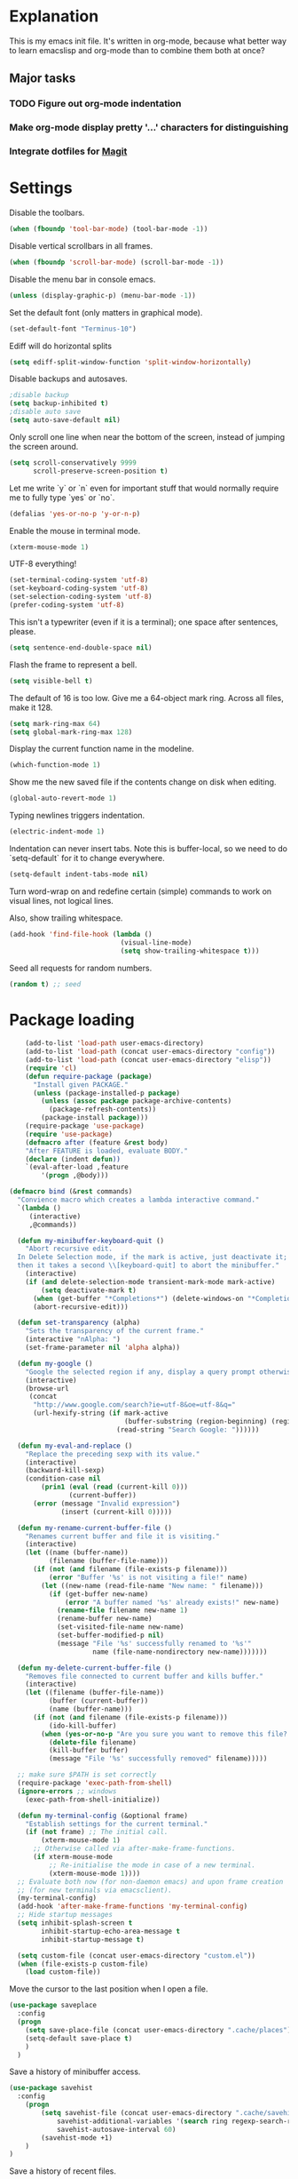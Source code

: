 * Explanation
  This is my emacs init file. It's written in org-mode, because what better way to learn
  emacslisp and org-mode than to combine them both at once?
** Major tasks
*** TODO Figure out org-mode indentation
*** Make org-mode display pretty '...' characters for distinguishing
*** Integrate dotfiles for [[Magit]]
* Settings
  Disable the toolbars.
  #+BEGIN_SRC emacs-lisp
  (when (fboundp 'tool-bar-mode) (tool-bar-mode -1))
  #+END_SRC
  Disable vertical scrollbars in all frames.
  #+BEGIN_SRC emacs-lisp
  (when (fboundp 'scroll-bar-mode) (scroll-bar-mode -1))
  #+END_SRC
  Disable the menu bar in console emacs.
  #+BEGIN_SRC emacs-lisp
  (unless (display-graphic-p) (menu-bar-mode -1))
  #+END_SRC
  Set the default font (only matters in graphical mode).
  #+BEGIN_SRC emacs-lisp
  (set-default-font "Terminus-10")
  #+END_SRC
  Ediff will do horizontal splits
  #+BEGIN_SRC emacs-lisp
  (setq ediff-split-window-function 'split-window-horizontally)
  #+END_SRC
  Disable backups and autosaves.
  #+BEGIN_SRC emacs-lisp
  ;disable backup
  (setq backup-inhibited t)
  ;disable auto save
  (setq auto-save-default nil)
  #+END_SRC
  Only scroll one line when near the bottom of the screen, instead of jumping
  the screen around.
  #+BEGIN_SRC emacs-lisp
  (setq scroll-conservatively 9999
        scroll-preserve-screen-position t)
  #+END_SRC
  Let me write `y` or `n` even for important stuff that would normally require
  me to fully type `yes` or `no`.
  #+BEGIN_SRC emacs-lisp
  (defalias 'yes-or-no-p 'y-or-n-p)
  #+END_SRC
  Enable the mouse in terminal mode.
  #+BEGIN_SRC emacs-lisp
  (xterm-mouse-mode 1)
  #+END_SRC
  UTF-8 everything!
  #+BEGIN_SRC emacs-lisp
    (set-terminal-coding-system 'utf-8)
    (set-keyboard-coding-system 'utf-8)
    (set-selection-coding-system 'utf-8)
    (prefer-coding-system 'utf-8)
  #+END_SRC
  This isn't a typewriter (even if it is a terminal); one space after sentences,
  please.
  #+BEGIN_SRC emacs-lisp
    (setq sentence-end-double-space nil)
  #+END_SRC
  Flash the frame to represent a bell.
  #+BEGIN_SRC emacs-lisp
    (setq visible-bell t)
  #+END_SRC
  The default of 16 is too low. Give me a 64-object mark ring.
  Across all files, make it 128.
  #+BEGIN_SRC emacs-lisp
    (setq mark-ring-max 64)
    (setq global-mark-ring-max 128)
  #+END_SRC
  Display the current function name in the modeline.
  #+BEGIN_SRC emacs-lisp
    (which-function-mode 1)
  #+END_SRC
  Show me the new saved file if the contents change on disk when editing.
  #+BEGIN_SRC emacs-lisp
    (global-auto-revert-mode 1)
  #+END_SRC
  Typing newlines triggers indentation.
  #+BEGIN_SRC emacs-lisp
    (electric-indent-mode 1)
  #+END_SRC
  Indentation can never insert tabs. Note this is buffer-local, so we need
  to do `setq-default` for it to change everywhere.
  #+BEGIN_SRC emacs-lisp
    (setq-default indent-tabs-mode nil)
  #+END_SRC
  Turn word-wrap on and redefine certain (simple) commands to work on visual
  lines, not logical lines.

  Also, show trailing whitespace.
  #+BEGIN_SRC emacs-lisp
    (add-hook 'find-file-hook (lambda ()
                                (visual-line-mode)
                                (setq show-trailing-whitespace t)))
  #+END_SRC
  Seed all requests for random numbers.
  #+BEGIN_SRC emacs-lisp
    (random t) ;; seed
  #+END_SRC
* Package loading
  #+BEGIN_SRC emacs-lisp
        (add-to-list 'load-path user-emacs-directory)
        (add-to-list 'load-path (concat user-emacs-directory "config"))
        (add-to-list 'load-path (concat user-emacs-directory "elisp"))
        (require 'cl)
        (defun require-package (package)
          "Install given PACKAGE."
          (unless (package-installed-p package)
            (unless (assoc package package-archive-contents)
              (package-refresh-contents))
            (package-install package)))
        (require-package 'use-package)
        (require 'use-package)
        (defmacro after (feature &rest body)
        "After FEATURE is loaded, evaluate BODY."
        (declare (indent defun))
        `(eval-after-load ,feature
            '(progn ,@body)))
    
    (defmacro bind (&rest commands)
      "Convience macro which creates a lambda interactive command."
      `(lambda ()
         (interactive)
         ,@commands))
    
      (defun my-minibuffer-keyboard-quit ()
        "Abort recursive edit.
      In Delete Selection mode, if the mark is active, just deactivate it;
      then it takes a second \\[keyboard-quit] to abort the minibuffer."
        (interactive)
        (if (and delete-selection-mode transient-mark-mode mark-active)
            (setq deactivate-mark t)
          (when (get-buffer "*Completions*") (delete-windows-on "*Completions*"))
          (abort-recursive-edit)))
    
      (defun set-transparency (alpha)
        "Sets the transparency of the current frame."
        (interactive "nAlpha: ")
        (set-frame-parameter nil 'alpha alpha))
    
      (defun my-google ()
        "Google the selected region if any, display a query prompt otherwise."
        (interactive)
        (browse-url
         (concat
          "http://www.google.com/search?ie=utf-8&oe=utf-8&q="
          (url-hexify-string (if mark-active
                                 (buffer-substring (region-beginning) (region-end))
                               (read-string "Search Google: "))))))
    
      (defun my-eval-and-replace ()
        "Replace the preceding sexp with its value."
        (interactive)
        (backward-kill-sexp)
        (condition-case nil
            (prin1 (eval (read (current-kill 0)))
                   (current-buffer))
          (error (message "Invalid expression")
                 (insert (current-kill 0)))))
    
      (defun my-rename-current-buffer-file ()
        "Renames current buffer and file it is visiting."
        (interactive)
        (let ((name (buffer-name))
              (filename (buffer-file-name)))
          (if (not (and filename (file-exists-p filename)))
              (error "Buffer '%s' is not visiting a file!" name)
            (let ((new-name (read-file-name "New name: " filename)))
              (if (get-buffer new-name)
                  (error "A buffer named '%s' already exists!" new-name)
                (rename-file filename new-name 1)
                (rename-buffer new-name)
                (set-visited-file-name new-name)
                (set-buffer-modified-p nil)
                (message "File '%s' successfully renamed to '%s'"
                         name (file-name-nondirectory new-name)))))))
    
      (defun my-delete-current-buffer-file ()
        "Removes file connected to current buffer and kills buffer."
        (interactive)
        (let ((filename (buffer-file-name))
              (buffer (current-buffer))
              (name (buffer-name)))
          (if (not (and filename (file-exists-p filename)))
              (ido-kill-buffer)
            (when (yes-or-no-p "Are you sure you want to remove this file? ")
              (delete-file filename)
              (kill-buffer buffer)
              (message "File '%s' successfully removed" filename)))))
    
      ;; make sure $PATH is set correctly
      (require-package 'exec-path-from-shell)
      (ignore-errors ;; windows
        (exec-path-from-shell-initialize))
    
      (defun my-terminal-config (&optional frame)
        "Establish settings for the current terminal."
        (if (not frame) ;; The initial call.
            (xterm-mouse-mode 1)
          ;; Otherwise called via after-make-frame-functions.
          (if xterm-mouse-mode
              ;; Re-initialise the mode in case of a new terminal.
              (xterm-mouse-mode 1))))
      ;; Evaluate both now (for non-daemon emacs) and upon frame creation
      ;; (for new terminals via emacsclient).
      (my-terminal-config)
      (add-hook 'after-make-frame-functions 'my-terminal-config)
      ;; Hide startup messages
      (setq inhibit-splash-screen t
            inhibit-startup-echo-area-message t
            inhibit-startup-message t)
    
      (setq custom-file (concat user-emacs-directory "custom.el"))
      (when (file-exists-p custom-file)
        (load custom-file))
  #+END_SRC
  Move the cursor to the last position when I open a file.
  #+BEGIN_SRC emacs-lisp
      (use-package saveplace
        :config
        (progn
          (setq save-place-file (concat user-emacs-directory ".cache/places"))
          (setq-default save-place t)
          )
        )
    
  #+END_SRC
  Save a history of minibuffer access.
  #+BEGIN_SRC emacs-lisp
      (use-package savehist
        :config
          (progn
              (setq savehist-file (concat user-emacs-directory ".cache/savehist")
                  savehist-additional-variables '(search ring regexp-search-ring)
                  savehist-autosave-interval 60)
              (savehist-mode +1)
          )
      )
    
  #+END_SRC
  Save a history of recent files.
  #+BEGIN_SRC emacs-lisp
      (use-package recentf
        :config
        (progn
          (setq recentf-save-file (concat user-emacs-directory ".cache/recentf")
                recentf-max-saved-items 1000
                recentf-max-menu-items 500)
          (recentf-mode +1)
          ))
    
      ;; narrowing
      (put 'narrow-to-region 'disabled nil)
  #+END_SRC
* Dired
** Features
- Dired local variables file: =.dired=
- Omitting “uninteresting” files from Dired listings
- Shell command guessing
- “Virtual Dired” allows you to view directories based on command output
- Cleaning commands
- Dired current file and file at point commands
** Code
   #+BEGIN_SRC emacs-lisp
   (require 'dired-x)
   #+END_SRC
* Uniquify
  Pretty distinct names for buffers
  #+BEGIN_SRC emacs-lisp
  ;; better buffer names for duplicates
  (require 'uniquify)
  (setq uniquify-buffer-name-style 'forward
        uniquify-separator "/"
        uniquify-ignore-buffers-re "^\\*" ; leave special buffers alone
        uniquify-after-kill-buffer-p t)
  #+END_SRC
* Auto-complete
  [[http://www.emacswiki.org/emacs/AutoComplete][Auto-complete]] is a visual autocompletion that uses popup menus. It is nicely broken
  with Linum enabled, but I keep it around in case one day I figure out how to make
  it work.
  #+BEGIN_SRC emacs-lisp
  (require-package 'auto-complete)
  (use-package auto-complete
  #+END_SRC
  Keeping this disabled for now; as mentioned above, it is broken.
  #+BEGIN_SRC emacs-lisp
    :disabled t
    :diminish auto-complete-mode
    :config
    (progn
      (setq
       ac-auto-show-menu 0.01
  #+END_SRC
  =ac-auto-start= specifies the length of a word required to enable auto-complete.
  #+BEGIN_SRC emacs-lisp
       ac-auto-start 2
       ac-comphist-file (expand-file-name ".cache/ac-comphist.dat" user-emacs-directory)
       ac-delay 0.01
       ac-quick-help-delay 0.5
       ac-use-fuzzy t
       ac-show-menu-immediately-on-auto-complete t)
       (dolist (mode '(vimrc-mode))
         (add-to-list 'ac-modes mode))
       (after 'linum
         (ac-linum-workaround))
      (defadvice ac-expand (before advice-for-ac-expand activate)
          (when (yas-expand)
            (ac-stop)))
      (use-package auto-complete-config
        :config
        (progn
          (ac-config-default)
          )
        )
    )
    )
  #+END_SRC
* Org-mode
  #+BEGIN_SRC emacs-lisp
  (use-package org
      :config
      (progn
          (global-set-key (kbd "C-c c") 'org-capture)
          (global-set-key (kbd "C-c a") 'org-agenda)
          (setq org-default-notes-file "~/.notes.org" org-log-done t)
          (use-package ob)
      )
  )
  #+END_SRC
* Eyecandy
** Color scheme
   I use the =zenburn= color scheme, because it is easy on my eyes and doesn't look awful
   like most emacs themes. Emacs may have more capable syntax highlighting than vim, but
   damned if it isn't impossible to make it pretty, too.
   #+BEGIN_SRC emacs-lisp
  ;; Colors!
  (load-theme 'zenburn t)
   #+END_SRC
** Line highlighting
   This alone is supposed to enable highlighting the current line (especially with zenburn!)
   but it doesn't. Still, we need it in order to make line highlighting work.

   This might be because of my =~/.Xresources=, but who knows.
   #+BEGIN_SRC emacs-lisp
     (global-hl-line-mode 1)
   #+END_SRC
   Now we set the background color for =hi-line=, in order to differentiate the background
   color.
   #+BEGIN_SRC emacs-lisp
     (set-face-background 'hl-line "#3e4446")
   #+END_SRC
** Smart modelines
   #+BEGIN_SRC emacs-lisp
  (require-package 'smart-mode-line)
  (use-package smart-mode-line
    :config
    (progn
      (setq sml/theme 'dark)
      (sml/setup)
      (setq)
    )
    )
   #+END_SRC
** =pretty-mode=
   This was giving me problems with a few characters that would not display in my terminal
   (<<< for instance) so it is disabled until I get that resolved.
   #+BEGIN_SRC emacs-lisp
  (require-package 'pretty-mode)
  (use-package pretty-mode
    :disabled t
    :config
    (progn
      (setq pretty-default-groups '(:function))
      (global-pretty-mode)
  ))
   #+END_SRC
** Line numbers
   Line numbers are provided by =linum=, with some added hacks to make them add space
   before "short" lines, so the line number column is all the same length. There is
   also a hack in place here to get =linum= to leave one blank space before the source
   code for the file.
   #+BEGIN_SRC emacs-lisp
     ;(require-package 'linum)
     ;(use-package linum
     ;  :config
     ;  (progn
     ;    (global-linum-mode 1)
     ;    (unless window-system
     ;      (add-hook 'linum-before-numbering-hook
     ;                (lambda ()
     ;                  (setq-local linum-format-fmt
     ;                              (let ((w (length (number-to-string
     ;                                                (count-lines (point-min) (point-max))))))
     ;                                (concat "%" (number-to-string w) "d"))))))
     ;    (defun linum-format-func (line)
     ;      (concat
     ;       (propertize (format linum-format-fmt line) 'face 'linum)
     ;       (propertize " " 'face 'mode-line)))
     ;    (unless window-system
     ;      (setq linum-format 'linum-format-func))
     ;    (setq linum-format "%4d "
     ;          linum-delay t)
     ;    )
     ;  )
     (require-package 'nlinum)
     (use-package nlinum
       :config
       (progn
         (nlinum-mode 1)
     ))
   #+END_SRC
   =rainbow-mode= is a minor mode for Emacs which displays strings
   representing colors with the color they represent as background.
   #+BEGIN_SRC emacs-lisp
  (require-package 'rainbow-mode)
  (use-package rainbow-mode)
   #+END_SRC
** rainbow delimiters
   #+BEGIN_SRC emacs-lisp
  (require-package 'rainbow-delimiters)
  (use-package rainbow-delimiters
    :init
    (progn
      (global-rainbow-delimiters-mode)
    )
    )
   #+END_SRC
** Whitespace mode
   #+BEGIN_SRC emacs-lisp
     (setq whitespace-style '(face lines-tail trailing))
     (global-whitespace-mode 1)
   #+END_SRC
* Copy/paste
  Emacs copy-paste does not work by default. First, we enable X selection as a copy-paste buffer.
  #+BEGIN_SRC emacs-lisp
  ; Basic copy-paste setup. From wiki.
  (setq x-select-enable-clipboard t)
  (setq interprogram-paste-function 'x-cut-buffer-or-selection-value)
  #+END_SRC emacs-lisp
  Now, we hack copy-paste to work in the terminal.
  #+BEGIN_SRC emacs-lisp
  ; Brilliant working copy-paste (even in Evil mode!) ripped from:
  ; http://hugoheden.wordpress.com/2009/03/08/copypaste-with-emacs-in-terminal/
  (unless window-system
      (when (getenv "DISPLAY")
        ;; Callback for when user cuts
        (defun xsel-cut-function (text &optional push)
          ;; Insert text to temp-buffer, and "send" content to xsel stdin
          (with-temp-buffer
            (insert text)
            ;; I prefer using the "clipboard" selection (the one the
            ;; typically is used by c-c/c-v) before the primary selection
            ;; (that uses mouse-select/middle-button-click)
            (call-process-region (point-min) (point-max) "xsel" nil 0 nil "--clipboard" "--input")))
        ;; Call back for when user pastes
        (defun xsel-paste-function()
          ;; Find out what is current selection by xsel. If it is different
          ;; from the top of the kill-ring (car kill-ring), then return
          ;; it. Else, nil is returned, so whatever is in the top of the
          ;; kill-ring will be used.
          (let ((xsel-output (shell-command-to-string "xsel --clipboard --output")))
            (unless (string= (car kill-ring) xsel-output)
              xsel-output )))
        ;; Attach callbacks to hooks
        (setq interprogram-cut-function 'xsel-cut-function)
        (setq interprogram-paste-function 'xsel-paste-function)
        ;; Idea from
        ;; http://shreevatsa.wordpress.com/2006/10/22/emacs-copypaste-and-x/
        ;; http://www.mail-archive.com/help-gnu-emacs@gnu.org/msg03577.html
  ))
  #+END_SRC

* Code editing
** Autopair
   #+BEGIN_SRC emacs-lisp
  (require-package 'autopair)
  (use-package autopair
    :config
    (autopair-global-mode))
   #+END_SRC
** Projectile
   AKA =ctrl-p= for Emacs.
   #+BEGIN_SRC emacs-lisp
  (require-package 'projectile)
  (use-package projectile
    :diminish projectile-mode
    :config
    (progn
      (setq projectile-cache-file (concat user-emacs-directory ".cache/projectile.cache"))
      (setq projectile-known-projects-file (concat user-emacs-directory ".cache/projectile-bookmarks.eld"))
      (add-to-list 'projectile-globally-ignored-directories "elpa")
      (add-to-list 'projectile-globally-ignored-directories ".cache")
      (add-to-list 'projectile-globally-ignored-directories "node_modules")
      (projectile-global-mode 1)
      )
    )
   #+END_SRC
** Helm
   #+BEGIN_QUOTE
   Helm is incremental completion and selection narrowing framework
   for Emacs. It will help steer you in the right direction when
   you're looking for stuff in Emacs (like buffers, files, etc).
   
   Helm is a fork of anything.el originaly written by Tamas Patrovic
   and can be considered to be its successor. Helm sets out to clean
   up the legacy code in anything.el and provide a cleaner, leaner
   and more modular tool, that's not tied in the trap of backward
   compatibility.
   #+END_QUOTE
   #+BEGIN_SRC emacs-lisp
  (require-package 'helm)
  (use-package helm
    :config
    (progn
      (setq helm-command-prefix-key "C-c h")
      (setq helm-quick-update t)
      (require-package 'helm-swoop)
      (after 'helm-autoloads
        (after 'evil
            (global-set-key (kbd "M-x") 'helm-M-x)
            (define-key evil-normal-state-map (kbd "SPC e") 'helm-recentf)
            (define-key evil-normal-state-map (kbd "SPC t") 'helm-etags-select)
            (define-key evil-normal-state-map (kbd "SPC l") 'helm-swoop)
            (define-key evil-normal-state-map (kbd "SPC y") 'helm-show-kill-ring)
            (define-key evil-normal-state-map [f5] 'helm-mini)))
      (after 'projectile
        (require-package 'helm-projectile))
      )
    )
   #+END_SRC
** Ido
   Interactive =do= mode.
   #+BEGIN_SRC emacs-lisp
     (use-package ido
       :config
       (progn
         (ido-mode 1)
         (ido-everywhere 1)
         (setq ido-enable-prefix nil)
         (setq ido-use-virtual-buffers t)
         (setq ido-enable-flex-matching t)
         (setq ido-create-new-buffer 'always)
         (setq ido-show-dot-for-dired t)
         (setq ido-confirm-unique-completion nil)
         (setq ido-enable-last-directory-history nil)
         (setq ido-use-filename-at-point 'guess)
         (setq ido-save-directory-list-file (concat user-emacs-directory ".cache/ido.last"))
         (require-package 'ido-ubiquitous)
         (use-package ido-ubiquitous
           :config
           (progn
             (ido-ubiquitous-mode 1)
             )
           )
         (require-package 'flx-ido)
         (use-package flx-ido
           :defines (ido-cur-item ido-default-item ido-cur-list)
           :config
           (progn
             (flx-ido-mode 1)
             )
           )
         (require-package 'ido-vertical-mode)
         (use-package ido-vertical-mode
           :config
           (progn
             (ido-vertical-mode)
             )
           )
         )
       )
   #+END_SRC
*** Smex
    #+BEGIN_QUOTE
    Smex is a M-x enhancement for Emacs. Built on top of IDO, it
    provides a convenient interface to your recently and most
    frequently used commands. And to all the other commands, too.
    #+END_QUOTE
    #+BEGIN_SRC emacs-lisp
  (require-package 'smex)
  (use-package smex
    :config
    (progn
      (setq smex-save-file (concat user-emacs-directory ".cache/smex-items"))
      (global-set-key (kbd "C-x C-m") 'smex)
      (global-set-key (kbd "C-c C-m") 'smex)
      (smex-initialize)
  ))
    #+END_SRC
** Scss
   #+BEGIN_SRC emacs-lisp
     (require-package 'scss-mode)
     (use-package scss-mode
       :config
       (progn
         (autoload 'scss-mode "scss-mode")
         (add-to-list 'auto-mode-alist '("\\.scss\\'" . scss-mode))
         )
       )
   #+END_SRC
** Haskell
   #+BEGIN_SRC emacs-lisp
     (require-package 'haskell-mode)
     (use-package haskell-mode
       :commands haskell-mode
       :init
       (add-to-list 'auto-mode-alist '("\\.l?hs$" . haskell-mode))
       :config
       (progn
         (define-key haskell-mode-map (kbd "C-x C-d") nil)
         (define-key haskell-mode-map (kbd "C-c C-z") 'haskell-interactive-switch)
         (define-key haskell-mode-map (kbd "C-c C-l") 'haskell-process-load-file)
         (define-key haskell-mode-map (kbd "C-c C-b") 'haskell-interactive-switch)
         (define-key haskell-mode-map (kbd "C-c C-t") 'haskell-process-do-type)
         (define-key haskell-mode-map (kbd "C-c C-i") 'haskell-process-do-info)
         (define-key haskell-mode-map (kbd "C-c M-.") nil)
         (define-key haskell-mode-map (kbd "C-c C-d") nil)
         (define-key haskell-mode-map (kbd "C-c C-c") 'haskell-compile)
   #+END_SRC emacs-lisp
   [[https://github.com/prooftechnique/.emacs.d/blob/6d08779adb8fe67acbe9ab82fe25e78a7fc40eb8/config/jhenahan-haskell.el]]
   #+BEGIN_SRC emacs-lisp
         (add-hook 'haskell-mode-hook
                   (lambda ()
                     (turn-on-haskell-doc-mode)
                     (after 'evil
                       (setq evil-auto-indent nil))
                     (turn-on-haskell-indentation)
                     (ghc-init)))
         (after 'linum (add-hook 'haskell-interactive-mode (lambda () (linum-mode 0))))
         (after 'evil (add-hook 'haskell-interactive-mode (lambda () (evil-mode 0))))
         (use-package haskell-mode-autoloads)
         (use-package inf-haskell)
         (use-package haskell-cabal
           :init
           (progn
             (define-key haskell-cabal-mode-map (kbd "C-c C-c") 'haskell-compile))
           )
         (use-package hs-lint)))
   #+END_SRC
* Git
  <<Magit>>
  #+BEGIN_SRC emacs-lisp
  (require-package 'magit)
  (require-package 'gist)

  (setq magit-diff-options '("--histogram"))
  (after 'magit
    (global-set-key (kbd "C-x g") 'magit-status))

  (global-git-gutter+-mode)
  #+END_SRC
* Flycheck
  #+BEGIN_SRC emacs-lisp
  (require-package 'flycheck)
  (use-package flycheck
    :config
    (progn
      (setq flycheck-check-syntax-automatically '(save mode-enabled))
      (setq flycheck-checkers (delq 'emacs-lisp-checkdoc flycheck-checkers))
      (setq flycheck-checkers (delq 'html-tidy flycheck-checkers))
      (global-flycheck-mode 1)
      )
    )
  #+END_SRC
* Elisp-slime-nav
  #+BEGIN_SRC emacs-lisp
  (require-package 'elisp-slime-nav)
  (use-package elisp-slime-nav
    :config
    (progn
      (defun my-lisp-hook ()
        (progn
          (elisp-slime-nav-mode)
          (turn-on-eldoc-mode)))
      (add-hook 'emacs-lisp-mode-hook 'my-lisp-hook)
      (add-hook 'lisp-interaction-mode-hook 'my-lisp-hook)
      (add-hook 'ielm-mode-hook 'my-lisp-hook)
      )
    )
  #+END_SRC
* Evil
  #+BEGIN_SRC emacs-lisp
    (require-package 'evil)
    (require-package 'evil-visualstar)
    (require-package 'evil-nerd-commenter)
    (require-package 'evil-indent-textobject)
    (require-package 'evil-matchit)
    (require-package 'surround)
    
    (setq evil-want-C-u-scroll t
        evil-want-C-w-in-emacs-state t
        evil-search-module 'evil-search
        evil-magic 'very-magic
        evil-emacs-state-cursor '("red" box)
        evil-normal-state-cursor '("green" box)
        evil-insert-state-cursor '("orange" bar)
        evilnc-hotkey-comment-operator "gc"
        )
    (use-package evil
      :config
      (progn
        (evil-mode 1)
        (require-package 'evil-leader)
        (use-package evil-leader
          :config
          (progn
            (global-evil-leader-mode)
            (evil-leader/set-leader ",")
            (setq my-eshell-buffer-count 0)
            (evil-leader/set-key
                "w" 'save-buffer
                "e" (kbd "C-x C-e")
                "E" (kbd "C-M-x")
                "c" (bind
                     (evil-window-split)
                     (setq my-eshell-buffer-count (+ 1 my-eshell-buffer-count))
                     (eshell my-eshell-buffer-count))
                "C" 'customize-group
                "b d" 'kill-this-buffer
                "v" (kbd "C-w v C-w l")
                "s" (kbd "C-w s C-w j")
                "g s" 'magit-status
                "g l" 'magit-log
                "g d" 'vc-diff
                "P" 'package-list-packages
                "h" help-map
                "h h" 'help-for-help-internal)
            )
          )
        (use-package evil-nerd-commenter)
        (require 'evil-indent-textobject)
        (require 'evil-visualstar)
        (require 'evil-matchit)
        (use-package surround
          :config
            (progn
              (global-surround-mode 1)
              )
          )
    
        (dolist (mode '(eshell-mode
                        shell-mode
                        term-mode
                        terminal-mode
                        comint-mode
                        skewer-repl-mode
                        profiler-report-mode
                        erc-mode weechat-mode
                        direx:direx-mode
                        project-explorer-mode))
          (evil-set-initial-state mode 'emacs))
    
        (evil-define-text-object my-evil-next-match (count &optional beg end type)
          "Select next match."
          (evil-ex-search-previous 1)
          (evil-ex-search-next count)
          (list evil-ex-search-match-beg evil-ex-search-match-end))
    
        (evil-define-text-object my-evil-previous-match (count &optional beg end type)
          "Select previous match."
          (evil-ex-search-next 1)
          (evil-ex-search-previous count)
          (list evil-ex-search-match-beg evil-ex-search-match-end))
    
        (define-key evil-motion-state-map "gn" 'my-evil-next-match)
        (define-key evil-motion-state-map "gN" 'my-evil-previous-match)
    
        (defadvice evil-ex-search-next (after advice-for-evil-ex-search-next activate)
          (evil-scroll-line-to-center (line-number-at-pos)))
    
        (defadvice evil-ex-search-previous (after advice-for-evil-ex-search-previous activate)
          (evil-scroll-line-to-center (line-number-at-pos)))
    
        (require-package 'key-chord)
        (key-chord-mode 1)
        (define-key evil-motion-state-map "gn" 'my-evil-next-match)
        (define-key evil-motion-state-map "gN" 'my-evil-previous-match)
    
        ;;; esc quits
        (define-key evil-normal-state-map [escape] 'keyboard-quit)
        (define-key evil-visual-state-map [escape] 'keyboard-quit)
    
    
      (after 'evil-matchit
        (define-key evil-normal-state-map "%" 'evilmi-jump-items))
    
      (after 'git-gutter+-autoloads
        (define-key evil-normal-state-map (kbd "[ h") 'git-gutter+-previous-hunk)
        (define-key evil-normal-state-map (kbd "] h") 'git-gutter+-next-hunk)
        (define-key evil-normal-state-map (kbd ", g a") 'git-gutter+-stage-hunks)
        (define-key evil-normal-state-map (kbd ", g r") 'git-gutter+-revert-hunks)
        (evil-ex-define-cmd "Gw" (bind (git-gutter+-stage-whole-buffer))))
    
      (after 'smex
        (define-key evil-visual-state-map (kbd "SPC SPC") 'helm-M-x)
        (define-key evil-normal-state-map (kbd "SPC SPC") 'helm-M-x))
    
      (define-key evil-normal-state-map (kbd "SPC o") 'imenu)
      (define-key evil-normal-state-map (kbd "SPC b") 'switch-to-buffer)
      (define-key evil-normal-state-map (kbd "SPC k") 'ido-kill-buffer)
      (define-key evil-normal-state-map (kbd "SPC f") 'ido-find-file)
    
      (define-key evil-normal-state-map (kbd "[ SPC") (bind (evil-insert-newline-above) (forward-line)))
      (define-key evil-normal-state-map (kbd "] SPC") (bind (evil-insert-newline-below) (forward-line -1)))
      (define-key evil-normal-state-map (kbd "[ e") (kbd "ddkP"))
      (define-key evil-normal-state-map (kbd "] e") (kbd "ddp"))
      (define-key evil-normal-state-map (kbd "[ b") 'previous-buffer)
      (define-key evil-normal-state-map (kbd "] b") 'next-buffer)
      (define-key evil-normal-state-map (kbd "[ q") 'previous-error)
      (define-key evil-normal-state-map (kbd "] q") 'next-error)
    
      (define-key evil-normal-state-map (kbd "g p") (kbd "` [ v ` ]"))
    
      (after 'etags-select
        (define-key evil-normal-state-map (kbd "g ]") 'etags-select-find-tag-at-point))
    
      (define-key evil-normal-state-map (kbd "C-p") 'projectile-find-file)
      (define-key evil-normal-state-map (kbd "C-q") 'universal-argument)
    
      (define-key evil-normal-state-map (kbd "C-h") 'evil-window-left)
      (define-key evil-normal-state-map (kbd "C-j") 'evil-window-down)
      (define-key evil-normal-state-map (kbd "C-k") 'evil-window-up)
      (define-key evil-normal-state-map (kbd "C-l") 'evil-window-right)
    
      (define-key evil-motion-state-map "j" 'evil-next-visual-line)
      (define-key evil-motion-state-map "k" 'evil-previous-visual-line)
    
      (define-key evil-normal-state-map (kbd "Y") (kbd "y$"))
    
      (define-key evil-visual-state-map (kbd ", e") 'eval-region)
    
      ;; emacs lisp
      (after 'elisp-slime-nav-autoloads
        (evil-define-key 'normal emacs-lisp-mode-map (kbd "g d") 'elisp-slime-nav-find-elisp-thing-at-point)
        (evil-define-key 'normal emacs-lisp-mode-map (kbd "K") 'elisp-slime-nav-describe-elisp-thing-at-point))
    
      (after 'ag-autoloads
        (define-key evil-normal-state-map (kbd "SPC /") 'ag-regexp-project-at-point))
    
      (after 'multiple-cursors
        (define-key evil-visual-state-map (kbd "C->") 'mc/mark-all-like-this)
        (define-key evil-normal-state-map (kbd "C->") 'mc/mark-next-like-this)
        (define-key evil-normal-state-map (kbd "C-<") 'mc/mark-previous-like-this))
    
      (after 'magit
        (define-key magit-status-mode-map (kbd "C-n") 'magit-goto-next-sibling-section)
        (define-key magit-status-mode-map (kbd "C-p") 'magit-goto-previous-sibling-section)
        (evil-add-hjkl-bindings magit-status-mode-map 'emacs
          "K" 'magit-discard-item
          "l" 'magit-key-mode-popup-logging
          "h" 'magit-toggle-diff-refine-hunk))
    
      ;; butter fingers
      (evil-ex-define-cmd "Q" 'evil-quit)
      (evil-ex-define-cmd "Qa" 'evil-quit-all)
      (evil-ex-define-cmd "QA" 'evil-quit-all)
      )
    )
  #+END_SRC
** Evil-org-mode
   From https://github.com/edwtjo/evil-org-mode/blob/master/evil-org.el
   #+BEGIN_SRC emacs-lisp
     (after 'evil
       (define-minor-mode evil-org-mode
         "Buffer local minor mode for evil-org"
         :init-value nil
         :lighter " EvilOrg"
         :keymap (make-sparse-keymap) ; defines evil-org-mode-map
         :group 'evil-org)
     
       (define-minor-mode evil-org-src-mode
         "Buffer local minor mode for evil-org-src"
         :init-value nil
         :lighter " EvilOrgSrc"
         :keymap (make-sparse-keymap) ; defines evil-org-mode-map
         :group 'evil-org)
     
       (add-hook 'org-mode-hook 'evil-org-mode) ;; only load with org-mode
       (add-hook 'org-src-mode-hook 'evil-org-src-mode)
       (setq evil-auto-indent nil)
     
       (defun always-insert-item ()
         "Force insertion of org item"
         (if (not (org-in-item-p))
             (insert "\n- ")
           (org-insert-item))
         )
     
       (defun evil-org-eol-call (fun)
         "Go to end of line and call provided function"
         (end-of-line)
         (funcall fun)
         (evil-append nil)
         )
     
       (evil-define-key 'normal evil-org-src-mode-map
         "&" 'org-edit-src-exit)
     
       ;; normal state shortcuts
       (evil-define-key 'normal evil-org-mode-map
         "gh" 'outline-up-heading
         "gj" (if (fboundp 'org-forward-same-level) ;to be backward compatible with older org version
                  'org-forward-same-level
                'org-forward-heading-same-level)
         "gk" (if (fboundp 'org-backward-same-level)
                  'org-backward-same-level
                'org-backward-heading-same-level)
         "gl" 'outline-next-visible-heading
         "t" 'org-todo
         "T" '(lambda () (interactive) (evil-org-eol-call '(org-insert-todo-heading nil)))
         "H" 'org-beginning-of-line
         "L" 'org-end-of-line
         ";t" 'org-show-todo-tree
         "o" '(lambda () (interactive) (evil-org-eol-call 'always-insert-item))
         "O" '(lambda () (interactive) (evil-org-eol-call 'org-insert-heading))
         "$" 'org-end-of-line
         "^" 'org-beginning-of-line
         "<" 'org-metaleft
         ">" 'org-metaright
         "&" 'org-edit-src-code
         ";a" 'org-agenda
         "-" 'org-cycle-list-bullet
         (kbd "TAB") 'org-cycle)
     
       ;; normal & insert state shortcuts.
       (mapc (lambda (state)
               (evil-define-key state evil-org-mode-map
                 (kbd "M-l") 'org-metaright
                 (kbd "M-h") 'org-metaleft
                 (kbd "M-k") 'org-metaup
                 (kbd "M-j") 'org-metadown
                 (kbd "M-L") 'org-shiftmetaright
                 (kbd "M-H") 'org-shiftmetaleft
                 (kbd "M-K") 'org-shiftmetaup
                 (kbd "M-J") 'org-shiftmetadown
                 (kbd "M-o") '(lambda () (interactive)
                                (evil-org-eol-call
                                 '(lambda()
                                    (org-insert-heading)
                                    (org-metaright))))
                 (kbd "M-t") '(lambda () (interactive)
                                (evil-org-eol-call
                                 '(lambda()
                                    (org-insert-todo-heading nil)
                                    (org-metaright))))
                 ))
             '(normal insert))
       )
   #+END_SRC
* Ag: speedy inter-file grep
  #+BEGIN_SRC emacs-lisp
  (require-package 'ag)
  (use-package ag
    :init
    (progn
      (setq ag-highlight-search t)
      (add-hook 'ag-mode-hook (lambda () (toggle-truncate-lines t)))
      (add-hook 'ag-mode-hook (lambda () (linum-mode 0)))
    )
  )
  #+END_SRC
* Project-explorer
  #+BEGIN_SRC emacs-lisp
  (require-package 'project-explorer)
  (use-package project-explorer
    :commands (progn project-explorer project-explorer-open pe/show-file)
    :config
      (progn
        (setq pe/omit-regex (concat pe/omit-regex "\\|^node_modules$"))
      )
    )
  #+END_SRC
* ace-jump-mode
  #+BEGIN_SRC emacs-lisp
    (require-package 'ace-jump-mode)
    (use-package ace-jump-mode
      :config
      (progn
        (after 'evil
          ; Not sure if the `after` here is necessary, but anyway:
          (after 'ace-jump-mode-autoloads
            (define-key evil-normal-state-map (kbd "SPC j") 'ace-jump-char-mode)
            (define-key evil-motion-state-map (kbd "SPC") 'evil-ace-jump-char-mode)
            (define-key evil-motion-state-map (kbd "S-SPC") 'evil-ace-jump-line-mode))
          ; These will definitely work:
          (key-chord-define evil-normal-state-map "jw" 'ace-jump-word-mode)
          (key-chord-define evil-normal-state-map "jc" 'ace-jump-char-mode)
          (key-chord-define evil-normal-state-map "jl" 'ace-jump-line-mode))
        ))
    
  #+END_SRC
* expand-region
  #+BEGIN_SRC emacs-lisp
  (require-package 'expand-region)
  (use-package expand-region)

  #+END_SRC
* editorconfig
  #+BEGIN_SRC emacs-lisp
  (require-package 'editorconfig)
  (use-package editorconfig)

  (require-package 'etags-select)
  (use-package etags-select
    :init
      (setq etags-select-go-if-unambiguous t)
    )

  (require-package 'windsize)
  (use-package windsize
    :init
    (progn
      (setq windsize-cols 16)
      (setq windsize-rows 8)
      (windsize-default-keybindings)
      )
    )

  #+END_SRC
* guide-key
  Overview from the [[https://github.com/kbkbkbkb1/guide-key][GitHub page]]
  #+BEGIN_QUOTE
  guide-key.el displays the available key bindings automatically and dynamically. guide-key aims to be an alternative of one-key.el.
  
  Here are some features of this library:

  - guide-key automatically pops up the keys following your favorite prefixes. Moreover, even if you change key bindings, guide-key follows the change dynamically.
  - guide-key can highlight particular commands. This makes it easy to find a command you are looking for, and to learn its key binding.
  - guide-key doesn’t overwrite existing commands and key bindings, so there is no interference with describe-key and describe-bindings.
  #+END_QUOTE
  #+BEGIN_SRC emacs-lisp
    (require-package 'guide-key)
    (use-package guide-key
      :diminish guide-key-mode
      :config
      (progn
        (setq guide-key/guide-key-sequence '("C-x" "C-c"))
        (setq guide-key/recursive-key-sequence-flag t)
        (guide-key-mode 1)
  #+END_SRC
  I'm relatively new to emacs, so having a short delay is beneficial.
  #+BEGIN_SRC emacs-lisp
        (setq guide-key/idle-delay 0.1)
        )
    )
  #+END_SRC
* keybindings
  Hitting =[escape]= exits minibuffers.
  #+BEGIN_SRC emacs-lisp
  (define-key minibuffer-local-map [escape] 'my-minibuffer-keyboard-quit)
  (define-key minibuffer-local-ns-map [escape] 'my-minibuffer-keyboard-quit)
  (define-key minibuffer-local-completion-map [escape] 'my-minibuffer-keyboard-quit)
  (define-key minibuffer-local-must-match-map [escape] 'my-minibuffer-keyboard-quit)
  (define-key minibuffer-local-isearch-map [escape] 'my-minibuffer-keyboard-quit)
  #+END_SRC
  This makes evil's hjkl bindings work in the package list.
  #+BEGIN_SRC emacs-lisp
  (after 'package
    (after 'evil
      (evil-add-hjkl-bindings package-menu-mode-map 'emacs))
    )
  #+END_SRC
  Not sure why this needs to be corrected, but presumably Project Explorer's mappings
  interfere with Evil-mode bindings for switching windows.
  #+BEGIN_SRC emacs-lisp
  (after 'project-explorer-autoloads
    (after 'project-explorer
      (after 'evil
        (define-key project-explorer-mode-map (kbd "C-l") 'evil-window-right)))
  #+END_SRC
  Quick hotkeys for project explorer, bound to function keys.
  #+BEGIN_SRC emacs-lisp
    (global-set-key [f2] 'project-explorer-open)
    (global-set-key [f3] 'pe/show-file))
  
  (after 'comint
    (define-key comint-mode-map [up] 'comint-previous-input)
    (define-key comint-mode-map [down] 'comint-next-input))
  
  (after 'auto-complete
    (define-key ac-completing-map (kbd "C-n") 'ac-next)
    (define-key ac-completing-map (kbd "C-p") 'ac-previous))
  
  (after 'expand-region-autoloads
    (global-set-key (kbd "C-=") 'er/expand-region))
  
  ;; mouse scrolling in terminal
  (unless (display-graphic-p)
    (global-set-key [mouse-4] (bind (scroll-down 1)))
    (global-set-key [mouse-5] (bind (scroll-up 1))))
  
  (global-set-key (kbd "C-S-<left>") 'shrink-window-horizontally)
  (global-set-key (kbd "C-x C-b") 'ibuffer)
  (global-set-key (kbd "C-x C-k") 'kill-this-buffer)
  (global-set-key (kbd "C-x g") 'my-google)
  (global-set-key (kbd "C-c e") 'my-eval-and-replace)
  
  ;; have no use for these default bindings
  (global-unset-key (kbd "C-x m"))
  #+END_SRC
** Unbound keys
   The following is taken from [[http://www.emacswiki.org/emacs/unbound.el][EmacsWiki]], and the license of =unbound.el=
   is GPL version 2 or (at your option) any later version.
   #+BEGIN_QUOTE
   unbound.el --- find convenient unbound keystrokes
   
   Copyright (C) 2007 Davis Herring
   
   Author: Davis Herring <herring@lanl.gov>
   Version: 0.1
   Maintainer: Davis Herring
   Keywords: keyboard
   #+END_QUOTE
   The author provided some commentary on the script, shown below:
   #+BEGIN_QUOTE
   Commentary:
   The only entry point is `describe-unbound-keys'; it prompts for the maximum
   complexity to allow, which should probably be at least 5 to find enough
   keys to be worthwhile.  Lisp may call just `unbound-keys' to get a list of
   key representations suitable for `define-key'.
   #+END_QUOTE
   The source code for =unbound.el= is shown below:
   #+BEGIN_SRC emacs-lisp
  (eval-when-compile (require 'cl))       ; for `dotimes', `push' (Emacs 21)
  
  (defcustom unbound-modifiers '(control meta shift)
  "Modifiers to consider when searching for unbound keys."
  :type '(set (const control) (const meta) (const shift)
             (const super) (const hyper) (const alt)))
  
  (defvar unbound-key-list
  (let (keys)
   (dotimes (i (- ?\d ?\  -1))
     (push (+ i ?\ ) keys))
   (dotimes (i 12)
     (push (intern (format "f%s" (1+ i))) keys))
   (append '(?\t ?\r ?\e) (nreverse keys)
           '(insert delete home end prior next up down left right)))
  "Keys to consider when searching for unbound keys.")
  
  (defun key-complexity (key)
  "Return a complexity score for key sequence KEY.
  Currently KEY must be of the [(control shift ?s) ...] format."
  (let ((ret 0))
   (dotimes (i (length key) ret)
     (setq ret (+ ret (* i 2) (key-complexity-1 (aref key i)))))))
  
  ;; This is somewhat biased for US keyboards.
  (defun key-complexity-1 (key)           ; key:=(modifiers... key)
  (+ (if (memq 'control key) 1 0)
    (if (memq 'meta key) 2 0)
    (if (memq 'shift key) 3 0)
    (if (memq 'super key) 4 0)
    (if (memq 'hyper key) 4 0)
    (if (memq 'alt key) 3 0)
    (* 2 (1- (length key)))
    (progn
      (setq key (car (last key)))
      (if (integerp key)
          (cond ((and (>= key ?a) (<= key ?z)) 0)
                ((and (>= key ?A) (<= key ?Z)) 6) ; capitals are weird
                ((and (>= key ?0) (<= key ?9)) 2)
                ((memq key '(?\b ?\r ?\ )) 1)
                ;; Unshifted punctuation (US keyboards)
                ((memq key '(?` ?- ?= ?\t ?[ ?] ?\\ ?\; ?' ?, ?. ?/)) 3)
                ;; Other letters -- presume that one's keyboard has them if
                ;; we're going to consider binding them.
                ((let (case-fold-search)
                   (string-match
                    "[016A]" (category-set-mnemonics
                              (char-category-set key)))) 2)
                (t 5))
        7))))
  
  ;; Quiet the byte compiler
  (defvar unbound-keys nil
  "Used internally by `unbound-keys'.")
  
  (defun unbound-keys (max)
  "Return a list of unbound keystrokes of complexity no greater than MAX.
  Keys are sorted by their complexity; `key-complexity' determines it."
  (let (unbound-keys)
   (unbound-keys-1 max nil nil)
   (mapcar 'car (sort unbound-keys (lambda (k l) (< (cdr k) (cdr l)))))))
  
  ;; Adds to `unbound-keys'.
  (defun unbound-keys-1 (max map pfx)
  (dolist (base unbound-key-list)
   (dotimes (modi (lsh 1 (length unbound-modifiers)))
     (let ((key (list base)))
       (dotimes (j (length unbound-modifiers))
         (unless (zerop (logand modi (lsh 1 j)))
           (push (nth j unbound-modifiers) key)))
       (let ((total (vconcat pfx (list key))) comp)
         ;; Don't use things that get translated and bound.  This isn't
         ;; perfect: it assumes that the entire key sequence is translated.
         (unless (or (let ((trans (lookup-key function-key-map total)))
                       (and (vectorp trans) (key-binding trans)))
                     ;; Don't add `shift' to any graphic character; can't
                     ;; type it, or it's redundant.
                     (and (memq 'shift key) (integerp base)
                          (> base ?\ ) (<= base ?~))
                     ;; Don't add `control' when it generates another
                     ;; character we use:
                     (and (memq 'control key) (integerp base)
                          (< base ?`)
                          (memq (- base 64) unbound-key-list))
                     ;; Limit the total complexity:
                     (> (setq comp (key-complexity total)) max))
           (let ((res (if map (lookup-key map (vector key))
                        (key-binding (vector (if (cdr key) key (car key)))))))
             (cond ((keymapp res)
                    ;; Don't add anything after an ESC, to avoid Meta
                    ;; confusion.
                    (unless (eq base ?\e)
                      (unbound-keys-1 max res total)))
                   (res)
                   (t (push (cons total comp) unbound-keys))))))))))
  
  ;;;###autoload
  (defun describe-unbound-keys (max)
  "Display a list of unbound keystrokes of complexity no greater than MAX.
  Keys are sorted by their complexity; `key-complexity' determines it."
  (interactive "nMaximum key complexity: ")
  (with-output-to-temp-buffer "*Unbound Keys*"
   (let ((keys (unbound-keys max)))
     (princ (format "%s unbound keys with complexity at most %s:\n"
                    (length keys) max))
     (princ (mapconcat 'key-description keys "\n")))))
  
  (provide 'unbound)
  
  ;; Local variables:
  ;; indent-tabs-mode: nil
  ;; End:
  
  ;; unbound.el ends here
   #+END_SRC
